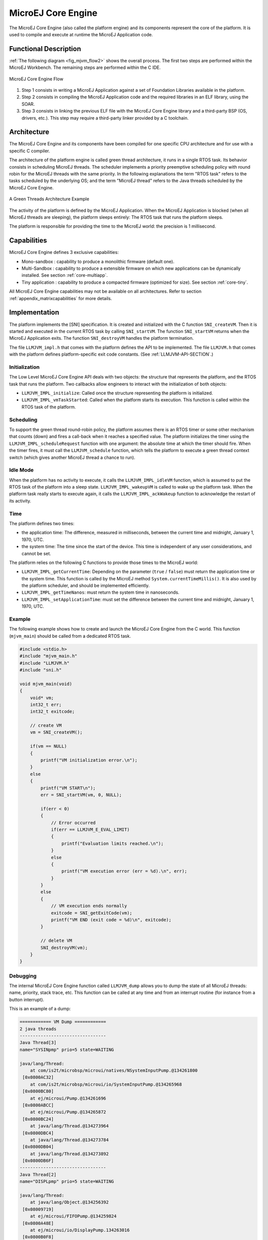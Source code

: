 ===================
MicroEJ Core Engine
===================


The MicroEJ Core Engine (also called the platform engine) and its
components represent the core of the platform. It is used to compile and
execute at runtime the MicroEJ Application code.


Functional Description
======================

:ref:`The following diagram <fig_mjvm_flow2>` shows the overall process. The first two
steps are performed within the MicroEJ Workbench. The remaining steps
are performed within the C IDE.

.. _fig_mjvm_flow2:
.. figure:: images/mjvm_flow2.*
   :alt: MicroEJ Core Engine Flow
   :width: 80.0%
   :align: center

   MicroEJ Core Engine Flow

1. Step 1 consists in writing a MicroEJ Application against a set of
   Foundation Libraries available in the platform.

2. Step 2 consists in compiling the MicroEJ Application code and the
   required libraries in an ELF library, using the SOAR.

3. Step 3 consists in linking the previous ELF file with the MicroEJ
   Core Engine library and a third-party BSP (OS, drivers, etc.). This
   step may require a third-party linker provided by a C toolchain.


Architecture
============

The MicroEJ Core Engine and its components have been compiled for one
specific CPU architecture and for use with a specific C compiler.

The architecture of the platform engine is called green thread
architecture, it runs in a single RTOS task. Its behavior consists in
scheduling MicroEJ threads. The scheduler implements a priority
preemptive scheduling policy with round robin for the MicroEJ threads
with the same priority. In the following explanations the term "RTOS
task" refers to the tasks scheduled by the underlying OS; and the term
"MicroEJ thread" refers to the Java threads scheduled by the MicroEJ Core Engine.

.. figure:: images/mjvm_gt.*
   :alt: A Green Threads Architecture Example
   :width: 70.0%
   :align: center

   A Green Threads Architecture Example

The activity of the platform is defined by the MicroEJ Application. When
the MicroEJ Application is blocked (when all MicroEJ threads are
sleeping), the platform sleeps entirely: The RTOS task that runs the
platform sleeps.

The platform is responsible for providing the time to the MicroEJ world:
the precision is 1 millisecond.


Capabilities
============

MicroEJ Core Engine defines 3 exclusive capabilities:

-  Mono-sandbox : capability to produce a monolithic firmware
   (default one).

-  Multi-Sandbox : capability to produce a extensible firmware on
   which new applications can be dynamically installed. See section
   :ref:`core-multiapp`.

-  Tiny application : capability to produce a compacted firmware
   (optimized for size). See section :ref:`core-tiny`.

All MicroEJ Core Engine capabilities may not be available on all
architectures. Refer to section :ref:`appendix_matrixcapabilities`
for more details.


.. _mjvm_impl:

Implementation
==============

The platform implements the [SNI] specification. It is created and
initialized with the C function ``SNI_createVM``. Then it is started and
executed in the current RTOS task by calling ``SNI_startVM``. The
function ``SNI_startVM`` returns when the MicroEJ Application exits. The
function ``SNI_destroyVM`` handles the platform termination.

The file ``LLMJVM_impl.h`` that comes with the platform defines the API
to be implemented. The file ``LLMJVM.h`` that comes with the platform
defines platform-specific exit code constants. (See
:ref:`LLMJVM-API-SECTION`.)

Initialization
--------------

The Low Level MicroEJ Core Engine API deals with two objects: the
structure that represents the platform, and the RTOS task that runs the
platform. Two callbacks allow engineers to interact with the
initialization of both objects:

-  ``LLMJVM_IMPL_initialize``: Called once the structure representing
   the platform is initialized.

-  ``LLMJVM_IMPL_vmTaskStarted``: Called when the platform starts its
   execution. This function is called within the RTOS task of the
   platform.

Scheduling
----------

To support the green thread round-robin policy, the platform assumes
there is an RTOS timer or some other mechanism that counts (down) and
fires a call-back when it reaches a specified value. The platform
initializes the timer using the ``LLMJVM_IMPL_scheduleRequest`` function
with one argument: the absolute time at which the timer should fire.
When the timer fires, it must call the ``LLMJVM_schedule`` function,
which tells the platform to execute a green thread context switch (which
gives another MicroEJ thread a chance to run).

Idle Mode
---------

When the platform has no activity to execute, it calls the
``LLMJVM_IMPL_idleVM`` function, which is assumed to put the RTOS task
of the platform into a sleep state. ``LLMJVM_IMPL_wakeupVM`` is called
to wake up the platform task. When the platform task really starts to
execute again, it calls the ``LLMJVM_IMPL_ackWakeup`` function to
acknowledge the restart of its activity.

Time
----

The platform defines two times:

-  the application time: The difference, measured in milliseconds,
   between the current time and midnight, January 1, 1970, UTC.

-  the system time: The time since the start of the device. This time is
   independent of any user considerations, and cannot be set.

The platform relies on the following C functions to provide those times
to the MicroEJ world:

-  ``LLMJVM_IMPL_getCurrentTime``: Depending on the parameter (``true``
   / ``false``) must return the application time or the system time.
   This function is called by the MicroEJ method
   ``System.currentTimeMillis()``. It is also used by the platform
   scheduler, and should be implemented efficiently.

-  ``LLMJVM_IMPL_getTimeNanos``: must return the system time in
   nanoseconds.

-  ``LLMJVM_IMPL_setApplicationTime``: must set the difference between
   the current time and midnight, January 1, 1970, UTC.

Example
-------

The following example shows how to create and launch the MicroEJ Core
Engine from the C world. This function (``mjvm_main``) should be called
from a dedicated RTOS task.

.. code:: c

   #include <stdio.h>
   #include "mjvm_main.h"
   #include "LLMJVM.h"
   #include "sni.h"

   void mjvm_main(void)
   {
       void* vm;
       int32_t err;
       int32_t exitcode;
       
       // create VM
       vm = SNI_createVM();

       if(vm == NULL)
       {
           printf("VM initialization error.\n");
       }
       else
       {
           printf("VM START\n");
           err = SNI_startVM(vm, 0, NULL);

           if(err < 0)
           {
               // Error occurred
               if(err == LLMJVM_E_EVAL_LIMIT)
               {
                   printf("Evaluation limits reached.\n");
               }
               else
               {
                   printf("VM execution error (err = %d).\n", err);
               }
           }
           else
           {
               // VM execution ends normally
               exitcode = SNI_getExitCode(vm);
               printf("VM END (exit code = %d)\n", exitcode);
           }

           // delete VM
           SNI_destroyVM(vm);
       }
   }

Debugging
---------

The internal MicroEJ Core Engine function called ``LLMJVM_dump`` allows
you to dump the state of all MicroEJ threads: name, priority, stack
trace, etc. This function can be called at any time and from an
interrupt routine (for instance from a button interrupt).

This is an example of a dump:

.. code:: txt

   ============ VM Dump ============
   2 java threads
   ---------------------------------
   Java Thread[3]
   name="SYSINpmp" prio=5 state=WAITING

   java/lang/Thread:
       at com/is2t/microbsp/microui/natives/NSystemInputPump.@134261800
    [0x0800AC32]
       at com/is2t/microbsp/microui/io/SystemInputPump.@134265968
    [0x0800BC80]
       at ej/microui/Pump.@134261696
    [0x0800ABCC]
       at ej/microui/Pump.@134265872
    [0x0800BC24]
       at java/lang/Thread.@134273964
    [0x0800DBC4]
       at java/lang/Thread.@134273784
    [0x0800DB04]
       at java/lang/Thread.@134273892
    [0x0800DB6F]
   ---------------------------------
   Java Thread[2]
   name="DISPLpmp" prio=5 state=WAITING

   java/lang/Thread:
       at java/lang/Object.@134256392
    [0x08009719]
       at ej/microui/FIFOPump.@134259824
    [0x0800A48E]
       at ej/microui/io/DisplayPump.134263016
    [0x0800B0F8]
       at ej/microui/Pump.@134261696
    [0x0800ABCC]
       at ej/microui/Pump.@134265872
    [0x0800BC24]
       at ej/microui/io/DisplayPump.@134262868
    [0x0800B064]
       at java/lang/Thread.@134273964
    [0x0800DBC4]
       at java/lang/Thread.@134273784
    [0x0800DB04]
       at java/lang/Thread.@134273892
    [0x0800DB6F]
   =================================

See :ref:`stack_trace_reader` for additional info related to working
with VM dumps.

SOAR
====

SOAR complies with the deterministic class initialization (``<clinit>``)
order specified in [B-ON]. The application is statically analyzed from
its entry points in order to generate a clinit dependency graph. The
computed clinit sequence is the result of the topological sort of the
dependency graph. An error is thrown if the clinit dependency graph
contains cycles.

An explicit clinit dependency can be declared by creating an XML file
with the ``.clinitdesc`` extension in the application classpath. The
file has the following format:

::

   <?xml version='1.0' encoding='UTF-8'?>
   <clinit>
       <type name="T1" depends="T2"/>
   </clinit>

where ``T1`` and ``T2`` are fully qualified names on the form ``a.b.C``.
This explicitly forces SOAR to create a dependency from ``T1`` to
``T2``, and therefore cuts a potentially detected dependency from ``T2``
to ``T1``.

A clinit map file (ending with extension ``.clinitmap``) is generated
beside the SOAR object file. It describes for each clinit dependency:

-  the types involved

-  the kind of dependency

-  the stack calls between the two types



Properties
==========

Properties allow the MicroEJ Application to be parameterized using the
``System.getProperty`` API. The definition of the properties and their
respective values can be done using files. Each filename of a properties
file must match with ``*.system.properties`` and must be located in the
``properties`` package of the application classpath. These files follow
the MicroEJ property list specification: key/value pairs.

.. code-block:: xml
   :caption: Example of Contents of a MicroEJ Properties File

   microedition.encoding=ISO-8859-1

MicroEJ properties can also be defined in the launch configuration. This
can be done by setting the properties in the launcher with a specific
prefix in their name:

-  Properties for both the MicroEJ Platform and the MicroEJ Simulator:
   name starts with ``microej.java.property.*``

-  Properties for the MicroEJ Simulator: name starts with
   ``sim.java.property.*``

-  Properties for the MicroEJ Platform: name starts with
   ``emb.java.property.*``

For example, to define the property ``myProp`` with the value
``theValue``, set the following option in the ``VM arguments`` field of
the ``JRE`` tab of the launch configuration:

.. code-block:: xml
   :caption: Example of MicroEJ Property Definition in Launch Configuration

   -Dmicroej.java.property.myProp=theValue


Generic Output
==============

The ``System.err`` stream is connected to the ``System.out`` print
stream. See below for how to configure the destination of these streams.


Link
====

Several sections are defined by the MicroEJ Core Engine. Each section
must be linked by the third-party linker.

.. table:: Linker Sections

   +-----------------------------+-----------------------------+-------------+------------+
   | Section name                | Aim                         | Location    | Alignment  |
   |                             |                             |             | (in bytes) |
   +=============================+=============================+=============+============+
   | ``.bss.features.installed`` | Resident applications       | RW          | 4          |
   |                             | statics                     |             |            |
   +-----------------------------+-----------------------------+-------------+------------+
   | ``.bss.soar``               | Application static          | RW          | 8          |
   +-----------------------------+-----------------------------+-------------+------------+
   | ``.bss.vm.stacks.java``     | Application threads stack   | RW          | 8          |
   |                             | blocks                      |             |            |
   +-----------------------------+-----------------------------+-------------+------------+
   | ``ICETEA_HEAP``             | MicroEJ Core Engine         | Internal RW | 8          |
   |                             | internal heap               |             |            |
   +-----------------------------+-----------------------------+-------------+------------+
   | ``_java_heap``              | Application heap            | RW          | 4          |
   +-----------------------------+-----------------------------+-------------+------------+
   | ``_java_immortals``         | Application immortal heap   | RW          | 4          |
   |                             |                             |             |            |
   +-----------------------------+-----------------------------+-------------+------------+
   | ``.rodata.resources``       | Application resources       | RO          | 16         |
   |                             |                             |             |            |
   +-----------------------------+-----------------------------+-------------+------------+
   | ``.rodata.soar.features``   | Resident applications code  | RO          | 4          |
   |                             | and resources               |             |            |
   +-----------------------------+-----------------------------+-------------+------------+
   | ``.shieldedplug``           | Shielded Plug data          | RO          | 4          |
   +-----------------------------+-----------------------------+-------------+------------+
   | ``.text.soar``              | Application and library     | RO          | 16         |
   |                             | code                        |             |            |
   +-----------------------------+-----------------------------+-------------+------------+


Dependencies
============

The MicroEJ Core Engine requires an implementation of its low level APIs
in order to run. Refer to the chapter :ref:`mjvm_impl` for more
information.


Installation
============

The MicroEJ Core Engine and its components are mandatory. In the
platform configuration file, check :guilabel:`Multi Applications` to install the
MicroEJ Core Engine in "Multi-Sandbox" mode. Otherwise, the "Single
application" mode is installed.


Use
===

A MicroEJ classpath variable named ``EDC-1.2`` is available, according
to the selected foundation core library. This MicroEJ classpath variable
is always required in the build path of a MicroEJ project; and all
others libraries depend on it. This library provides a set of options.
Refer to the chapter :ref:`workbenchLaunchOptions` which lists all
available options.

Another classpath variable named ``BON-1.2`` is available. This variable
must be added to the build path of the MicroEJ Application project in
order to access the B-ON library.


..
   | Copyright 2008-2020, MicroEJ Corp. Content in this space is free 
   for read and redistribute. Except if otherwise stated, modification 
   is subject to MicroEJ Corp prior approval.
   | MicroEJ is a trademark of MicroEJ Corp. All other trademarks and 
   copyrights are the property of their respective owners.

